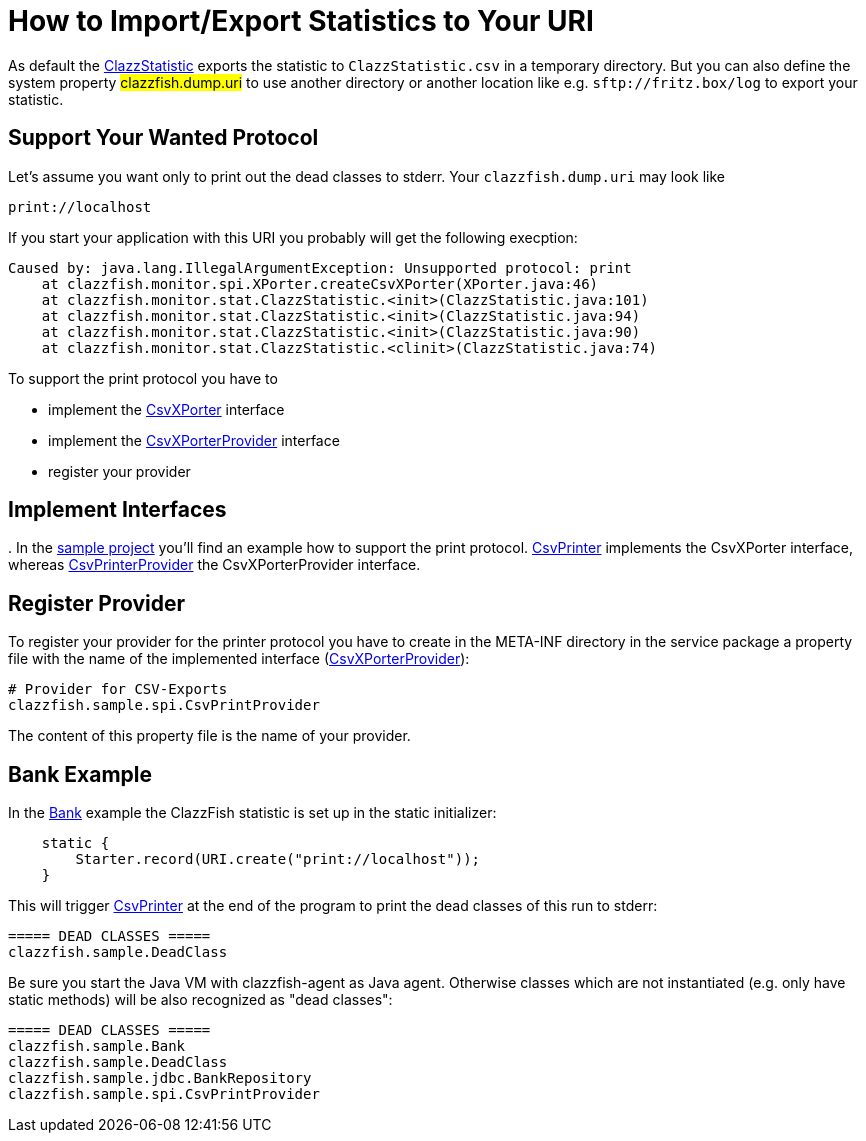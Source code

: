 = How to Import/Export Statistics to Your URI


As default the link:../../monitor/src/main/java/clazzfish/monitor/stat/ClazzStatistic.java[ClazzStatistic] exports the statistic to `ClazzStatistic.csv` in a temporary directory.
But you can also define the system property #clazzfish.dump.uri# to use another directory or another location like e.g. `sftp://fritz.box/log` to export your statistic.


== Support Your Wanted Protocol

Let's assume you want only to print out the dead classes to stderr.
Your `clazzfish.dump.uri` may look like

    print://localhost

If you start your application with this URI you probably will get the following execption:

[source:java]
----
Caused by: java.lang.IllegalArgumentException: Unsupported protocol: print
    at clazzfish.monitor.spi.XPorter.createCsvXPorter(XPorter.java:46)
    at clazzfish.monitor.stat.ClazzStatistic.<init>(ClazzStatistic.java:101)
    at clazzfish.monitor.stat.ClazzStatistic.<init>(ClazzStatistic.java:94)
    at clazzfish.monitor.stat.ClazzStatistic.<init>(ClazzStatistic.java:90)
    at clazzfish.monitor.stat.ClazzStatistic.<clinit>(ClazzStatistic.java:74)
----

To support the print protocol you have to

* implement the link:../../monitor/src/main/java/clazzfish/monitor/spi/CsvXPorter.java[CsvXPorter] interface
* implement the link:../../monitor/src/main/java/clazzfish/monitor/spi/CsvXPorterProvider.java[CsvXPorterProvider] interface
* register your provider


== Implement Interfaces
.
In the link:../../sample/README.md[sample project] you'll find an example how to support the print protocol.
link:../../sample/src/main/java/clazzfish/sample/spi/CsvPrinter.java[CsvPrinter] implements the CsvXPorter interface,
whereas link:../../sample/src/main/java/clazzfish/sample/spi/CsvPrintProvider.java[CsvPrinterProvider] the CsvXPorterProvider interface.


== Register Provider

To register your provider for the printer protocol you have to create in the META-INF directory in the service package a property file with the name of the implemented interface (link:../../sample/src/main/resources/META-INF/services/clazzfish.monitor.spi.CsvXPorterProvider[CsvXPorterProvider]):

[source:java]
----
# Provider for CSV-Exports
clazzfish.sample.spi.CsvPrintProvider
----

The content of this property file is the name of your provider.


== Bank Example

In the link:../../sample/src/main/java/clazzfish/sample/Bank.java[Bank] example the ClazzFish statistic is set up in the static initializer:

[source:java]
----
    static {
        Starter.record(URI.create("print://localhost"));
    }
----

This will trigger link:../../sample/src/main/java/clazzfish/sample/spi/CsvPrinter.java[CsvPrinter] at the end of the program to print the dead classes of this run to stderr:

----
===== DEAD CLASSES =====
clazzfish.sample.DeadClass
----

Be sure you start the Java VM with clazzfish-agent as Java agent.
Otherwise classes which are not instantiated (e.g. only have static methods) will be also recognized as "dead classes":

----
===== DEAD CLASSES =====
clazzfish.sample.Bank
clazzfish.sample.DeadClass
clazzfish.sample.jdbc.BankRepository
clazzfish.sample.spi.CsvPrintProvider
----
